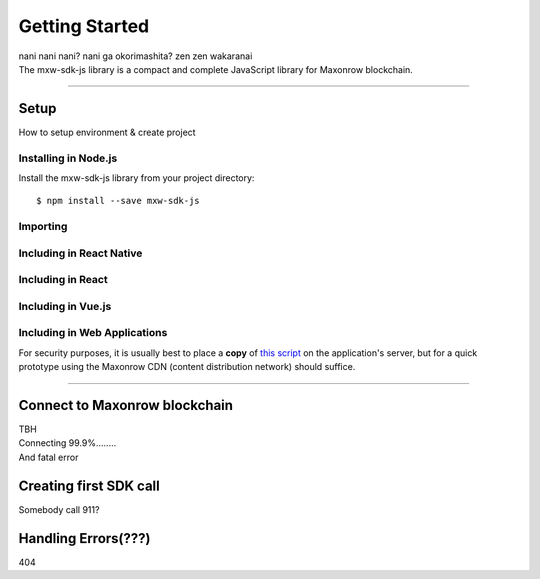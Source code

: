 Getting Started
***************

| nani nani nani? nani ga okorimashita? zen zen wakaranai
| The mxw-sdk-js library is a compact and complete JavaScript library for Maxonrow blockchain.

-----

Setup
=====
How to setup environment & create project

Installing in Node.js
---------------------

Install the mxw-sdk-js library from your project directory::

   $ npm install --save mxw-sdk-js

Importing
---------

.. code-block:: javascript
    :caption: *JavaScript (ES3)*

    var mxw = require('mxw-sdk-js');

.. code-block:: javascript
    :caption: *JavaScript (ES5 or ES6)*

    const mxw = require('mxw-sdk-js');

.. code-block:: javascript
    :caption: *JavaScript (ES6) / TypeScript*


    import { mxw } from 'mxw-sdk-js';



Including in React Native
-------------------------

.. code-block:: javascript
    :caption: *JavaScript (ES6) / TypeScript*

    import { mxw } from 'mxw-sdk-js';


Including in React
------------------

.. code-block:: javascript
    :caption: *JavaScript (ES6) / TypeScript*

    import { mxw } from 'mxw-sdk-js';

Including in Vue.js
-------------------

.. code-block:: javascript
    :caption: *JavaScript (ES6) / TypeScript*

    import { mxw } from 'mxw-sdk-js';


Including in Web Applications
-----------------------------

For security purposes, it is usually best to place a **copy** of `this script`_ on
the application's server, but for a quick prototype using the Maxonrow CDN (content
distribution network) should suffice.

.. code-block:: html
    :caption: *HTML*

    <!-- This exposes the library as a global variable: mxw -->
    <script src="https://cdn.maxonrow.com/scripts/mxw-sdk-js-v1.min.js"
            charset="utf-8"
            type="text/javascript">
    </script>

-----

Connect to Maxonrow blockchain
==============================
| TBH
| Connecting 99.9%........
| And fatal error

Creating first SDK call
=======================
| Somebody call 911?

Handling Errors(???)
====================
| 404

.. _npm is installed: https://nodejs.org/en/
.. _this script: https://cdn.ethers.io/scripts/ethers-v4.min.js

